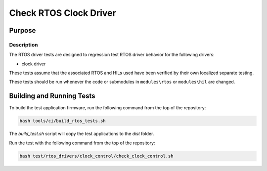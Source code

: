 #######################
Check RTOS Clock Driver
#######################

*******
Purpose
*******

Description
===========

The RTOS driver tests are designed to regression test RTOS driver behavior for the following drivers:

- clock driver

These tests assume that the associated RTOS and HILs used have been verified by their own localized separate testing.

These tests should be run whenever the code or submodules in ``modules\rtos`` or ``modules\hil`` are changed.

**************************
Building and Running Tests
**************************

To build the test application firmware, run the following command from the top of the repository: 

.. code-block:: console

    bash tools/ci/build_rtos_tests.sh

The `build_test.sh` script will copy the test applications to the `dist` folder.

Run the test with the following command from the top of the repository:

.. code-block:: console

    bash test/rtos_drivers/clock_control/check_clock_control.sh
